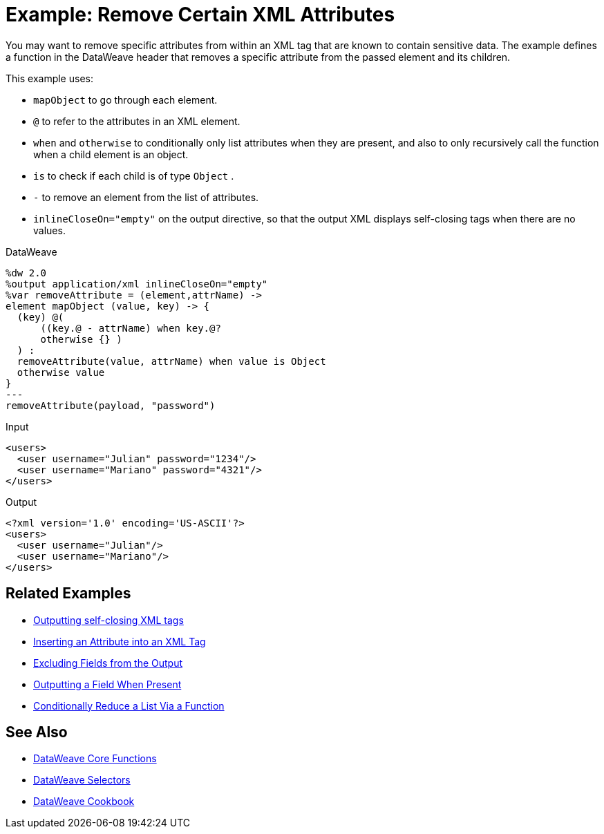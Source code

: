 = Example: Remove Certain XML Attributes
:keywords: studio, anypoint, transform, transformer, format, aggregate, rename, split, filter convert, xml, json, csv, pojo, java object, metadata, dataweave, data weave, datamapper, dwl, dfl, dw, output structure, input structure, map, mapping




You may want to remove specific attributes from within an XML tag that are known to contain sensitive data. The example defines a function in the DataWeave header that removes a specific attribute from the passed element and its children.



This example uses:

* `mapObject` to go through each element.
* `@` to refer to the attributes in an XML element.
* `when` and `otherwise` to conditionally only list attributes when they are present, and also to only recursively call the function when a child element is an object.
* `is` to check if each child is of type `Object` .
* `-` to remove an element from the list of attributes.
* `inlineCloseOn="empty"` on the output directive, so that the output XML displays self-closing tags when there are no values.




.DataWeave
[source,dataweave, linenums]
----
%dw 2.0
%output application/xml inlineCloseOn="empty"
%var removeAttribute = (element,attrName) ->
element mapObject (value, key) -> {
  (key) @(
      ((key.@ - attrName) when key.@?
      otherwise {} )
  ) :
  removeAttribute(value, attrName) when value is Object
  otherwise value
}
---
removeAttribute(payload, "password")
----

.Input
[source,xml, linenums]
----
<users>
  <user username="Julian" password="1234"/>
  <user username="Mariano" password="4321"/>
</users>
----

.Output
[source,xml, linenums]
----
<?xml version='1.0' encoding='US-ASCII'?>
<users>
  <user username="Julian"/>
  <user username="Mariano"/>
</users>
----

== Related Examples


* link:/mule-user-guide/v/4.0/dataweave-cookbook-output-self-closing-xml-tags[Outputting self-closing XML tags]

* link:/mule-user-guide/v/4.0/dataweave-cookbook-insert-attribute[Inserting an Attribute into an XML Tag]

* link:/mule-user-guide/v/4.0/dataweave-cookbook-exclude-field[Excluding Fields from the Output]

* link:/mule-user-guide/v/4.0/dataweave-cookbook-output-a-field-when-present[Outputting a Field When Present]

* link:/mule-user-guide/v/4.0/dataweave-cookbook-conditional-list-reduction-via-function[Conditionally Reduce a List Via a Function]


== See Also


* link:/mule-user-guide/v/4.0/dataweave-core-functions[DataWeave Core Functions]

* link:/mule-user-guide/v/4.0/dataweave-selectors[DataWeave Selectors]

* link:/mule-user-guide/v/4.0/dataweave-cookbook[DataWeave Cookbook]
